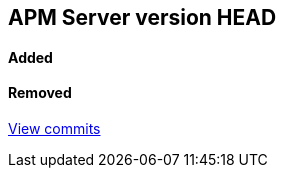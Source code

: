[[release-notes-head]]
== APM Server version HEAD

[float]
==== Added


[float]
==== Removed

https://github.com/elastic/apm-server/compare/v7.0.0-rc2...master[View commits]
